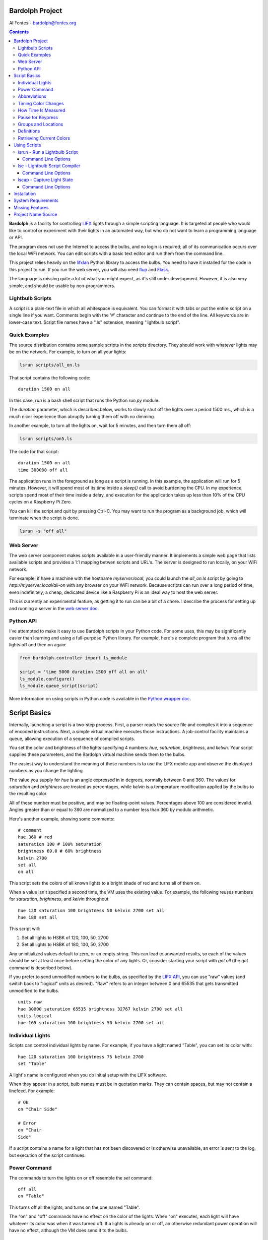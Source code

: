 .. _readme:

.. image:: docs/bulb.png 

Bardolph Project
################
 
Al Fontes - bardolph@fontes.org

.. contents::

**Bardolph** is a facility for controlling `LIFX <https://www.lifx.com>`_ lights
through a simple scripting language. It is targeted at people who would like
to control or experiment with their lights in an automated way, but who do not 
want to learn a programming language or API.

The program does not use the Internet to access the bulbs, and no login is 
required; all of its  communication occurs over the local WiFi network. You 
can edit scripts with a basic text editor and run them from the command line.

This project relies heavily on the 
`lifxlan <https://pypi.org/project/lifxlan>`_
Python library to access the bulbs. You need to have it installed for the code
in this project to run. If you run the web server, you will also need 
`flup <https://www.saddi.com/software/flup>`_ and
`Flask <https://palletsprojects.com/p/flask>`_.

The language is missing quite a lot of what you might expect, as it's still
under development. However, it is also very simple, and should be usable
by non-programmers.

Lightbulb Scripts
=================
A script is a plain-text file in which all whitespace is equivalent. You can 
format it with tabs or put the entire script on a single line if you want. 
Comments begin with the '#' character and continue to the end of the line. All
keywords are in lower-case text. Script file names have a ".ls" extension, 
meaning "lightbulb script".

Quick Examples
==============

The source distribution contains some sample scripts in the `scripts` directory.
They should work with whatever lights may be on the network. For example, to
turn on all your lights:

.. code-block:: bash

  lsrun scripts/all_on.ls

That script contains the following code:

::

  duration 1500 on all

In this case, `run` is a bash shell script that runs the Python `run.py` module.

The `duration` parameter, which is described below, works to slowly shut off the
lights
over a period 1500 ms., which is a much nicer experience than abruptly turning
them off with no dimming.

In another example, to turn all the lights on, wait for 5 minutes, and then turn
them all off:

.. code-block:: bash

  lsrun scripts/on5.ls

The code for that script:

::

  duration 1500 on all
  time 300000 off all


The application runs in the foreground as long as a script is running. In this
example, the application will run for 5 minutes. However, it will spend most of
its time inside a `sleep()` call to avoid burdening the CPU. In my experience,
scripts spend most of their time inside a delay, and  execution for the 
application takes up less than 10% of the CPU cycles on a Raspberry Pi Zero.

You can kill the script and quit by pressing Ctrl-C. You may want to run the
program as a background job, which will terminate when the script is done.

.. code-block:: bash

  lsrun -s "off all"


Web Server
==========
.. image:: docs/web.png

The web server component makes scripts available in a user-friendly manner.
It implements a simple web page that lists available scripts and provides a
1:1 mapping betwen scripts and URL's. The server is designed to run locally, 
on your WiFi network.

For example, if have a machine with the hostname
`myserver.local`, you could launch the  `all_on.ls` script by going to
`http://myserver.local/all-on` with any browser on your WiFi network.
Because scripts can run over a long period of time, even indefinitely, 
a cheap, dedicated device like a Raspberry Pi is an ideal way to host the 
web server.

This is currently an experimental feature, as getting it to run can be a bit of a chore.
I describe the process for setting up and running a server in the
`web server doc
<https://github.com/al-fontes-jr/bardolph/blob/master/docs/web_server.rst>`_.

Python API
==========
I've attempted to make it easy to use Bardolph scripts in your Python code.
For some uses, this may be significantly easier than learning and using a
full-purpose Python library. For example, here's a complete program that
turns all the lights off and then on again:

.. code-block:: python

  from bardolph.controller import ls_module
  
  script = 'time 5000 duration 1500 off all on all'
  ls_module.configure()
  ls_module.queue_script(script)


More information on using scripts in Python code is available in the
`Python wrapper doc
<https://github.com/al-fontes-jr/bardolph/blob/master/docs/python_wrapper.rst>`_.


Script Basics
#############

Internally, launching a script is a two-step process. First, a parser reads the
source file and compiles it into a sequence of encoded instructions. Next, a
simple virtual machine executes those instructions. A job-control facility
maintains a queue, allowing execution of a sequence of compiled scripts.

You set the color and brightness of the lights specifying
4 numbers: `hue`, `saturation`, `brightness`, and `kelvin`.
Your script supplies these parameters, and the Bardolph virtual machine 
sends them to the bulbs.

The easiest way to understand the meaning of these numbers is to use 
the LIFX mobile app and observe the displayed numbers as you change
the lighting.

The value you supply for `hue` is an angle expressed in
in degrees, normally between 0 and 360. The values for `saturation` 
and `brightness` are treated as percentages, while `kelvin` is a 
temperature modification applied by the bulbs to the resulting color.

All of these number must be positive, and may be floating-point
values. Percentages above 100 are considered invalid. Angles
greater than or equal to 360 are normalized to a number less
than 360 by modulo arithmetic.

Here's another example, showing some comments:

::

  # comment
  hue 360 # red
  saturation 100 # 100% saturation
  brightness 60.0 # 60% brightness
  kelvin 2700
  set all
  on all

 
This script sets the colors of all known lights to a bright shade of red and 
turns all of them on. 

When a value isn't specified a second time, the VM uses the existing value. 
For example, the following reuses numbers for `saturation`, `brightness`,
and `kelvin` throughout:

::

  hue 120 saturation 100 brightness 50 kelvin 2700 set all
  hue 180 set all


This script will:

#. Set all lights to HSBK of 120, 100, 50, 2700
#. Set all lights to HSBK of 180, 100, 50, 2700

Any uninitialized values default to zero, or an empty string. This can lead
to unwanted results, so each of the values should be set at least once before
setting the color of any lights. Or, consider starting your script with
`get all` (the `get` command is described below).

If you prefer to send unmodified numbers to the bulbs, as specified by the 
`LIFX API <https://lan.developer.lifx.com>`_, you can use "raw" values
(and switch back to "logical" units as desired). "Raw" refers to
an integer between 0 and 65535 that gets transmitted unmodified to the bulbs.

::

  units raw
  hue 30000 saturation 65535 brightness 32767 kelvin 2700 set all
  units logical
  hue 165 saturation 100 brightness 50 kelvin 2700 set all


Individual Lights
=================
Scripts can control individual lights by name. For example, if you have a light
named "Table", you can set its color with:

::

  hue 120 saturation 100 brightness 75 kelvin 2700
  set "Table"

A light's name is configured when you do initial setup with the LIFX software.

When they appear in a script, bulb names must be in quotation marks. They 
can  contain spaces, but  may not contain a linefeed. For example:

::

  # Ok
  on "Chair Side"
  
  # Error
  on "Chair
  Side"


If a script contains a name for a light that has not been discovered or is 
otherwise unavailable, an error is sent to the log, but execution of the script
continues. 

Power Command
=============

The commands to turn the lights on or off resemble the `set` command:

::

  off all
  on "Table"


This turns off all the lights, and turns on the one named "Table".

The "on" and "off" commands have no effect on the color of the lights.
When "on" executes, each light will have whatever its color was when 
it was turned off. If a lights is already on or off, an otherwise 
redundant power operation will have no effect, although the VM does send it
to the bulbs.

Abbreviations
=============

Scripts can be much terser with shorthand parameter names: h (hue),
s (saturation), b (brightness) k (kelvin). The following two lines do the same
thing:

::

  hue 180 saturation 100 brightness 50 kelvin 2700 set all
  h 180 s 100 b 50 k 2700 set all


Timing Color Changes
====================

Scripts can contain time delays and durations, both of which are are expressed 
in milliseconds. A time delay designates the amount of time to wait before
transmitting the next command to the lights. The duration value is passed
through to the bulbs, and its interpretation is defined through the 
`LIFX API <https://lan.developer.lifx.com>`_.

::

  off all time 5000 duration 2000 on all off "Table"


This will:

#. Immediately turn off all lights.
#. Wait 5,000 ms.
#. Turn on all the lights, ramping up the power over a period of 2,000 ms.
#. Wait 5,000 ms. again.
#. Turn off the light named "Table", taking 2,000 ms. to dim it down to
   darkness. 


As mentioned above, the existing values for `time` and `duration` are used
with each command. In this example, `time` is set only
once, but there will be the same delay between every action.

If you want to set multiple lights at the same time, you can specify them using
`and`:

::

  time 1000 on "Table" and "Chair Side"  # Uses "and".


This script will:

#. Wait 1000 ms. 
#. Turns both lights on *simultaneously*. 


This contrasts with:

::

  time 1000 on "Table" on "Chair Side"   # Does not use "and".


This script will:

#. Wait 1,000 ms. 
#. Turn on the light named "Table".
#. Wait 1,000 ms.
#. Turn on the light named "Chair Side". 


The `and` keyword works with `set`, `on`, and `off`. When multiple lights are
specified this way, the interpreter attempts to change all of the lights at 
once, with (theoretically) no delay between each one.

How Time Is Measured
====================
It's important to note that delay time calculations are based on when
the script started. The delay is not calculated based on the completion 
time of the previous instruction.

For example:

::

  time 2000
  on all
  # Do a lot of slow stuff.
  off all


The "off" instruction will be executed 2 seconds from the time that
the script was started, and the "off" instruction 4 seconds from that start
time.

If part of a script takes a long time to execute, the wait time may elapse
before the virtual machine is ready for the next instruction. In this case, that
instruction gets executed without any timer delay. If delay times are too 
short for the program to keep up, it will simply keep executing
instructions as fast as it can.

Pause for Keypress
==================
Instead of using timed delays, a script can wait for a key to be pressed. For
example, to simulate a manual traffic light:

::

  saturation 100 brightness 80
  hue 120 set all
  pause hue 50 set all
  pause hue 360 set all


This script will:

#. Set all the lights to green (hue 120).
#. Wait for the user to press a key.
#. Set all the lights to yellow (50).
#. Wait for a keypress.
#. Turn the lights red (360).

A script can contain both pauses and timed delays. After a pause, the delay
timer is reset.

Groups and Locations
====================
The `set`, `on`, and `off` commands can be applied to groups and locations.
For example, if you have a location called "Living Room", you can set them 
all to the same color with:

::

  hue 120 saturation 80 brightness 75 kelvin 2700
  set location "Living Room"


Continuing the same example, you can also set the color of all the lights in the
"Reading Lights" group with:

::

  set group "Reading Lights"


Definitions
===========
 
Symbols can be defined to hold a  commonly-used name or number:

::

  define blue 240 define deep 100 define dim 20 
  define gradual 4000
  define ceiling "Ceiling Light in the Living Room"
  hue blue saturation deep brightness dim duration gradual
  set ceiling


Definitions may refer to other existing symbols:

::

  define blue 240
  define b blue



Retrieving Current Colors
=========================

The `get` command retrieves  the current settings from a bulb:

::

  get "Table Lamp"
  hue 20
  set all


This script retrieves the values of  `hue`, `saturation`, `brightness`,
and `kelvin`  from the bulb named "Table Lamp". It then
overrides only  `hue`. The `set` command then sets all the lights to
the resulting color.

You can retrieve the colors of all the lights, or the members of a group
or location. In this case, each setting is the arithmetic mean across all the
lights. For example:

::

  get group "Reading Lights"


This gets the average hue from all of the lights in this group, and that becomes
the hue used in any subsequent `set` action. The same calculation is done on
saturation, brightness, and kelvin, as well.

To retrieve the average valuess  from all known lights and use them in subsequent
commands:

::

  get all


Using Scripts
#############
Several command-line tools support the use of these scripts.
A small script for each one of them runs on any platform
capable of executing a bash script, typically MacOS and Linux
systems.For these commands to be available, you need to install
Bardolph with pip.

lsrun - Run a Lightbulb Script
==============================
To run a script from the command line:

.. code-block:: bash

  lsrun name.ls

 
In this context, "name" contains the name of a script. This is essentially
equivalent to:

.. code-block:: bash

  python -m bardolph.controller.run name.ls


You can queue up multiple scripts. If you specify more than one on the
command line, it will queue them in that order and execute them sequentially:


.. code-block:: bash

  lsrun light.ls dark.ls

 
would run `light.ls`, and upon completion, execute `dark.ls`.

Command Line Options
--------------------
Command-line flags modify how a script is run. For example:

.. code-block:: bash

  lsrun --verbose test.ls
  lsrun -r color_cycle.ls


Available options:

* `-r` or `--repeat`: Repeat the scripts indefinitely, until Ctrl-C is pressed.
* `-s` or `--script`: Run text from the command line as a script.
* `-v` or `--verbose`: Generate full debugging output while running.
* `-f` or `--fake`: Don't operate on real lights. Instead, use "fake" lights that
  just send output to stdout. This can be helpful for debugging and testing.

With the -f option, there will be 5 fake lights, and their name are fixed as
"Table", "Top", "Middle", "Bottom", and "Chair". Two fake groups are
available: "Pole" and "Table". One location named "Home" contains all
of the fake lights, as well. If you want to use a different set of fake lights,
you will need to edit some Python code. Specificlly, you'll need to modify
`LightSet.discover` in `tests/fake_light_set.py`.

Use of the -s option requires the use of quotation marks to contain the
script, which will always contain more than one word. For example to
turn on all the lights, wait 60 seconds, and turn them
off again, you can do the following from the command line:

.. code-block:: bash

  lsrun -s "on all time 60000 off all"
  

lsc - Lightbulb Script Compiler
===============================
LSC stands for "lightbulb script compiler". That meta-compiler writes a 
parsed and encoded version of the script, along with run-time  support, to 
file  `__generated__.py`.

The syntax is:

.. code-block:: bash

  lsc name.ls 

This is equivalent to:
 
.. code-block:: bash

  python -m bardolph.controller.lsc`


Only one file name may be provided. The generated file can be run from the
command line like any other Python module:

.. code-block:: bash

  lsc scripts/evening.ls
  python -m __generated__


The generated Python module relies on the Bardolph python library.

If you want to use this module in your own Python code, you can import the
and call the function `run_script()`. However, because the module is not 
completely self-contained, ther Bardolph `lib` and `controller` modules
will need to be importable at runtime.

Command Line Options
--------------------
The generated program has two options:

* `-f` or `--fakes`: Instead of accessing the lights, use "fake" lights that
  just send output to the log.
* `-d` or `--debug`: Use debug-level logging.


For example, after you've generated the python program:

.. code-block:: bash

  python -m __generated__ -fd


This would not affect any physical lights, but would send text to the screen
indicating what the script would do.

lscap - Capture Light State
===========================

The `lscap` command is equivalent to `python -m 
bardoolph.controller.snapshot`.

This program captures the current state of the lights and generates the
requested type of output. The default output is a human-readable listing
of the lights.

Command Line Options
--------------------
The nature of that output is determined by command-line options, notably:

* `-s` or `--script`: outputs a light script to stdout. If you save that output to a
  file and run it as a script, it will restore the lights to the same state,
  including color and power.
* `-t` or `--text`: outputs text to stdout, in a human-friendly listing of all the known
  bulbs, groups, and locations.
* `-p` or `--py`: builds file `__generated__.py` based on the current state of
  all discovered bulbs. The resulting file is very similar to the output generated
  by the `lsc` command, and can be run with `python -m __generated__`.


Installation
############
To install the Python libraries and shell scripts:

.. code-block:: bash

  pip install bardolph


You may have to use pip3 instead of pip.

After this installation, you can use the `lsrun`, `lsc`, and `lscap`  scripts
described above.

If you want to run the web server and/or see some example scripts, you
need to pull the source tree from https://github.com/al-fontes-jr/bardolph.

System Requirements
###################
The program has been tested on Python version 3.7.3. I haven't tried
it, but I'm almost certain that it won't run on any 2.x version.

Because I haven't done any stress testing, I don't know the limits on
script size. Note that the application loads the encoded script into memory
before executing it.

I've run the program on MacOS 10.14.5, Debian Linux Stretch, and the
June, 2019, release of Raspbian. It works fine for me on a Raspberry Pi Zero W,
controlling 5 bulbs.

Missing Features
################
These are among the missing features that I'll be working on, roughly with
this priority:

#. Easy-to-use web server.
#. Flow of control, such as loops, branching, and subroutines.
#. Mathematical expressions.
#. Support for devices that aren't bulbs (I don't own anything but bulbs).

Project Name Source
###################
`Bardolph <https://en.wikipedia.org/wiki/Bardolph_(Shakespeare_character)>`_ was
known for his bulbous nose.
